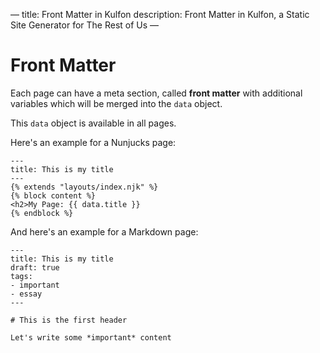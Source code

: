 ---
title: Front Matter in Kulfon
description: Front Matter in Kulfon, a Static Site Generator for The Rest of Us
---
* Front Matter

Each page can have a meta section, called *front matter* with additional
variables which will be merged into the ~data~ object.

This ~data~ object is available in all pages.

Here's an example for a Nunjucks page:

#+BEGIN_SRC twig
---
title: This is my title
---
{% extends "layouts/index.njk" %}
{% block content %}
<h2>My Page: {{ data.title }}
{% endblock %}
#+END_SRC

And here's an example for a Markdown page:

#+BEGIN_EXAMPLE
---
title: This is my title
draft: true
tags:
- important
- essay
---

# This is the first header

Let's write some *important* content
#+END_EXAMPLE
